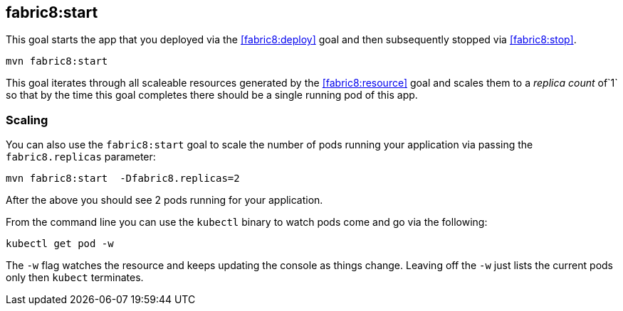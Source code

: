 
[[fabric8:start]]
== *fabric8:start*

This goal starts the app that you deployed via the <<fabric8:deploy>> goal and then subsequently stopped via <<fabric8:stop>>.

[source, sh]
----
mvn fabric8:start
----

This goal iterates through all scaleable resources generated by the <<fabric8:resource>> goal and scales them to a _replica count_ of`1` so that by the time this goal completes there should be a single running pod of this app.

=== Scaling

You can also use the `fabric8:start` goal to scale the number of pods running your application via passing the `fabric8.replicas` parameter:

[source, sh]
----
mvn fabric8:start  -Dfabric8.replicas=2
----

After the above you should see 2 pods running for your application.

From the command line you can use the `kubectl` binary to watch pods come and go via the following:

[source, sh]
----
kubectl get pod -w
----

The `-w` flag watches the resource and keeps updating the console as things change. Leaving off the `-w` just lists the current pods only then `kubect` terminates.